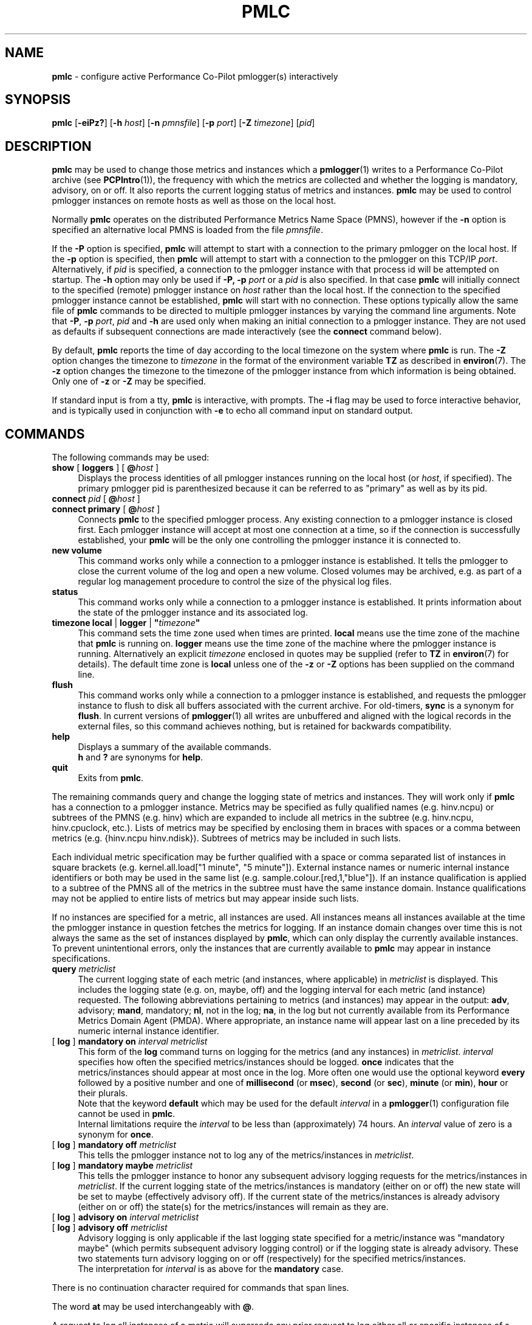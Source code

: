 '\"macro stdmacro
.\"
.\" Copyright (c) 2000 Silicon Graphics, Inc.  All Rights Reserved.
.\"
.\" This program is free software; you can redistribute it and/or modify it
.\" under the terms of the GNU General Public License as published by the
.\" Free Software Foundation; either version 2 of the License, or (at your
.\" option) any later version.
.\"
.\" This program is distributed in the hope that it will be useful, but
.\" WITHOUT ANY WARRANTY; without even the implied warranty of MERCHANTABILITY
.\" or FITNESS FOR A PARTICULAR PURPOSE.  See the GNU General Public License
.\" for more details.
.\"
.\"
.TH PMLC 1 "PCP" "Performance Co-Pilot"
.SH NAME
\f3pmlc\f1 \- configure active Performance Co-Pilot pmlogger(s) interactively
.SH SYNOPSIS
\f3pmlc\f1
[\f3\-eiPz?\f1]
[\f3\-h\f1 \f2host\f1]
[\f3\-n\f1 \f2pmnsfile\f1]
[\f3\-p\f1 \f2port\f1]
[\f3\-Z\f1 \f2timezone\f1]
[\f2pid\f1]
.SH DESCRIPTION
.B pmlc
may be used to change those metrics and instances which a
.BR pmlogger (1)
writes to a Performance Co-Pilot archive (see
.BR PCPIntro (1)),
the frequency with which the metrics are collected and whether the
logging is mandatory, advisory, on or off.
It also reports the current logging status of metrics and instances.
.B pmlc
may be used to control pmlogger instances on remote hosts as well as those
on the local host.
.PP
Normally
.B pmlc
operates on the distributed Performance Metrics Name Space (PMNS), however
if the
.B \-n
option is specified an alternative local PMNS is loaded from the file
.IR pmnsfile .
.PP
If the
.B \-P
option is specified,
.B pmlc
will attempt to start with a connection to the primary pmlogger on the
local host.
If the
.B \-p
option is specified, then
.B pmlc
will attempt to start with a connection to the pmlogger on this TCP/IP
.IR port .
Alternatively, if
.I pid
is specified, a connection to the pmlogger instance with that process
id will be attempted on startup.
The
.B \-h
option may only be used if
.BR \-P,
.B \-p
.I port
or a
.I pid
is also specified.
In that case
.B pmlc
will initially connect to the specified (remote) pmlogger instance on
.I host
rather than the local host.
If the connection to the specified pmlogger
instance cannot be established,
.B pmlc
will start with no connection.
These options typically allow the same file of
.B pmlc
commands to be directed to multiple pmlogger instances by varying the
command line arguments.
Note that
.BR -P ,
.B \-p
.IR port ,
.IR pid
and
.B \-h
are used only when making an initial connection to a pmlogger
instance.
They are not used as defaults if subsequent connections are made
interactively (see the
.B connect
command below).
.PP
By default,
.B pmlc
reports the time of day according to the local timezone on the
system where
.B pmlc
is run.
The
.B \-Z
option changes the timezone to
.IR timezone
in the format of the environment variable
.B TZ
as described in
.BR environ (7).
The
.B \-z
option changes the timezone to the timezone of the pmlogger
instance from which information is being obtained.
Only one of
.B \-z
or
.B \-Z
may be specified.
.PP
If standard input is from a tty,
.B pmlc
is interactive, with prompts.
The
.B \-i
flag may be used to force interactive behavior, and is typically
used in conjunction with
.B \-e
to echo all command input on standard output.
.SH COMMANDS
The following commands may be used:
.PP
.TP 4
\f3show\f1 [ \f3loggers\f1 ] [ \f3@\f2host\f1 ]
Displays the process identities of all pmlogger instances running
on the local host (or
.IR host ,
if specified).
The primary pmlogger pid is parenthesized because
it can be referred to as "primary" as well as by its pid.
.TP 4
\f3connect\f1 \f2pid\f1 [ \f3@\f2host\f1 ]
.br
.in -4
\f3connect\f1 \f3primary\f1 [ \f3@\f2host\f1 ]
.in
Connects
.B pmlc
to the specified pmlogger process.
Any existing connection to a pmlogger instance is closed first.
Each pmlogger instance will accept at most one connection at a time,
so if the connection is successfully established, your
.B pmlc
will be the only one controlling the pmlogger instance it is connected to.
.TP 4
\f3new volume\f1
This command works only while a connection to a pmlogger
instance is established.
It tells the pmlogger to close the current
volume of the log and open a new volume.
Closed volumes may be archived,
e.g. as part of a regular log management procedure to control the size of
the physical log files.
.TP 4
\f3status\f1
This command works only while a connection to a pmlogger instance is
established.
It prints information about the state of the pmlogger
instance and its associated log.
.TP 4
\f3timezone\f1 \f3local\f1 | \f3logger\f1 | \f3"\f2timezone\f3"\f1
This command sets the time zone used when times are printed.
.B local
means use the time zone of the machine that
.B pmlc
is running on.
.B logger
means use the time zone of the machine where the pmlogger
instance is
running.
Alternatively an explicit
.I timezone
enclosed in quotes may be supplied (refer to
.B TZ
in
.BR environ (7)
for details).
The default time zone is
.B local
unless one of the
.B \-z
or
.B \-Z
options has been supplied on the command line.
.TP 4
\f3flush\f1
This command works only while a connection to a pmlogger instance is
established, and requests the pmlogger instance
to flush to disk all buffers associated with the current archive.
For old-timers, \f3sync\f1 is a synonym for \f3flush\f1.
In current versions of
.BR pmlogger (1)
all writes are unbuffered and aligned with the logical records in the external
files, so this command achieves nothing, but is retained for backwards
compatibility.
.TP 4
\f3help\f1
Displays a summary of the available commands.
.sp 0.5v
\f3h\f1 and \f3?\f1 are synonyms for \f3help\f1.
.TP 4
\f3quit\f1
Exits from
.BR pmlc .
.PP
The remaining commands query and change the logging state of metrics and
instances.
They will work only if
.B pmlc
has a connection to a pmlogger instance.
Metrics may be specified as fully
qualified names (e.g. hinv.ncpu) or subtrees of the PMNS (e.g. hinv) which
are expanded to include all metrics in the subtree (e.g. hinv.ncpu,
hinv.cpuclock, etc.).
Lists of metrics may be specified by enclosing them
in braces with spaces or a comma between metrics (e.g. {hinv.ncpu
hinv.ndisk}).
Subtrees of metrics may be included in such lists.
.PP
Each individual metric specification may be further qualified with a space
or comma separated list of instances in square brackets
(e.g. kernel.all.load["1 minute", "5 minute"]).
External instance
names or numeric internal instance identifiers or both may be used in the
same list (e.g. sample.colour.[red,1,"blue"]).
If an instance qualification is applied to a subtree of the PMNS all of the
metrics in the subtree must have the same instance domain.
Instance
qualifications may not be applied to entire lists of metrics but may appear
inside such lists.
.PP
If no instances are specified for a metric, all instances are used.
All instances means all instances available at the time the pmlogger instance
in question fetches the metrics for logging.  If an instance domain changes
over time this is not always the same as the set of instances displayed by
.BR pmlc ,
which can only display the currently available instances.
To prevent
unintentional errors, only the instances that are currently available to
.B pmlc
may appear in instance specifications.
.TP 4
\f3query\f2 metriclist\f1
The current logging state of each metric (and instances, where applicable) in
.I metriclist
is displayed.
This includes the logging state (e.g. on, maybe, off) and the
logging interval for each metric (and instance) requested.
The following
abbreviations pertaining to metrics (and instances) may appear in the output:
.BR adv ,
advisory;
.BR mand ,
mandatory;
.BR nl ,
not in the log;
.BR na ,
in the log but not currently available from its Performance Metrics Domain
Agent (PMDA).
Where appropriate, an instance name will appear last on a line
preceded by its numeric internal instance identifier.
.TP 4
[ \f3log\f1 ] \f3mandatory on\f2 interval\f1 \f2metriclist\f1
This form of the
.B log
command turns on logging for the metrics (and any instances) in
.IR metriclist.
.I interval
specifies how often the specified metrics/instances should be logged.
.B once
indicates that the metrics/instances should appear at most once in the log.
More often one would use the optional keyword
.B every
followed by a positive number and one of
.B millisecond
(or
.BR msec ),
.B second
(or
.BR sec ),
.B minute
(or
.BR min ),
.B hour
or their plurals.
.sp 0.5v
Note that the keyword
.B default
which may be used for the default
.I interval
in a
.BR pmlogger (1)
configuration file cannot be used in
.BR pmlc .
.sp 0.5v
Internal limitations require the
.I interval
to be less than (approximately) 74 hours.
An
.I interval
value of zero is a synonym for
.BR once .
.TP 4
[ \f3log\f1 ] \f3mandatory off\f1 \f2metriclist\f1
This tells the pmlogger instance not to log any of the metrics/instances in
.IR metriclist .
.TP 4
[ \f3log\f1 ] \f3mandatory maybe\f1 \f2metriclist\f1
This tells the pmlogger instance to honor any subsequent advisory logging
requests for the metrics/instances in
.IR metriclist .
If the current logging state of the metrics/instances is mandatory (either on
or off) the new state will be set to maybe (effectively advisory off).
If the
current state of the metrics/instances is already advisory (either on or off)
the state(s) for the metrics/instances will remain as they are.
.TP 4
[ \f3log\f1 ] \f3advisory on\f2 interval\f1 \f2metriclist\f1
.br
.in -4
[ \f3log\f1 ] \f3advisory off\f1 \f2metriclist\f1
.in
Advisory logging is only applicable if the last logging state specified for a
metric/instance was "mandatory maybe" (which permits subsequent advisory
logging control) or if the logging state is already advisory.
These two
statements turn advisory logging on or off (respectively) for the specified
metrics/instances.
.sp 0.5v
The interpretation for
.I interval
is as above for the
.B mandatory
case.
.PP
There is no continuation character required for commands that span lines.
.PP
The word
.B at
may be used interchangeably with
.BR @ .
.PP
A request to log all instances of a metric will supersede any prior request to
log either all or specific instances of a metric (if the request specifies a
permissible transition in the logging state).
A request to log specific
instances of a metric when all instances of a metric are already being logged
is refused by
.BR pmlogger .
.SH OPTIONS
The available command line options are:
.TP 5
\fB\-e\fR, \fB\-\-echo\fR
Echo all command input on standard output.
.TP
\fB\-h\fR \fIhost\fR, \fB\-\-host\fR=\fIhost\fR
Connect pmlogger on
.IR host ,
rather than on the default localhost.
.TP
\fB\-i\fR, \fB\-\-interactive\fR
Force interactive behavior.
.TP
\fB\-n\fR \fIpmnsfile\fR, \fB\-\-namespace\fR=\fIpmnsfile\fR
Load an alternative Performance Metrics Name Space
.RB ( pmns (5))
from the file
.IR pmnsfile .
.TP
\fB\-p\fR \fIport\fR, \fB\-\-port\fR=\fIport\fR
Connect to the primary pmlogger on TCP/IP port \fIport\fP.
.TP
\fB\-P\fR, \fB\-\-primary\fR
Connect to the primary pmlogger.
.TP
\fB\-z\fR, \fB\-\-logzone\fR
Use local time of the pmlogger as the reporting timezone.
.TP
\fB\-Z\fR \fItimezone\fR, \fB\-\-timezone\fR=\fItimezone\fR
Use
.I timezone
for the date and time.
.I Timezone
is in the format of the environment variable
.B TZ
as described in
.BR environ (7).
.TP
\fB\-?\fR, \fB\-\-help\fR
Display usage message and exit.
.SH ACCESS CONTROL
.B pmlc
may have restricted access to and control over
.BR pmlogger (1)
processes.
.PP
If a
.BR pmlogger (1)
is unable to export its control information to the local
.BR pmcd (1),
then that
.BR pmlogger (1)
cannot cannot be connected to nor controlled by
.BR pmlc .
In practice, this means the
.BR pmlogger (1)
process has to be owned by the user ``pcp'' and/or the group ``pcp''.
If
.BR pmlogger (1)
is running on the host ``foo'' then
use ``pminfo \-f \-h foo pmcd.pmlogger'' to verify that the
.BR pmlogger (1)
of interest is known to
.BR pmcd (1),
alternatively
.BR pmlogger (1)
instances that are not reported from the
.B pmlc
.B "show loggers @foo"
command are not known to
.BR pmcd (1)
on the host ``foo''.
.PP
If
.BR pmlogger (1)
is launched with a configuration file that contains an
.B [access]
section, then
.B pmlc
will be unable to connect to that
.BR pmlogger (1)
unless the access controls allow
.B some
access from the host where
.B pmlc
is being run.
Minimally this requires the
.B enquire
access to be permitted in the
.BR pmlogger (1)
access control section.
.PP
If
.B pmlc
is able to connect to the
.BR pmlogger (1)
of interest, then the following table summarizes the permissions needed
to perform different
.B pmlc
commands:
.TS
box,center;
c | c
lf(B) | l.
\fBpmlc\fP command	Required \fBpmlogger\fP access
=
show loggers	Any
connect	Any of \fBenquire\fP, \fBadvisory\fP or \fBmandatory\fP
status	Any of \fBenquire\fP, \fBadvisory\fP or \fBmandatory\fP
query \fR...\fP	Any of \fBenquire\fP, \fBadvisory\fP or \fBmandatory\fP
log advisory \fR...\fP	\fBadvisory\fP
log mandatory \fR...\fP	\fBmandatory\fP
new volume	\fBmandatory\fP
.TE
.SH CAVEATS
If all instances of a metric are being logged and a request is made to log
specific instances of the metric with the same state and frequency, the request
may appear to succeed, even though
.B pmlogger
has refused the request.
This is not normally a problem, as the required
information will still be placed into the log by
.BR pmlogger .
.PP
However in the case where the metric is to be logged once, the outcome is not
what might be expected.
When
.B pmlogger
receives a request to log a metric once, it places the current value(s) of the
metric into the log as soon as it can, regardless of whether the metric is
already in the log.
This may be used to force values into the log.
When a request to log specific instances of a metric arrives and is refused
because all instances of the metric are already being logged,
.B pmlogger
does not place values for the instances requested into the log.
It returns the current logging state for each instance requested to
.BR pmlc .
The requested and returned states are identical, so
.B pmlc
doesn't raise an error as it should.
.PP
To ensure that only certain instances of a metric are being logged, one should
always turn off logging for all instances of the metric prior to turning on
logging for the specific instances required.
.SH DIAGNOSTICS
Most error or warning messages are self-explanatory.
A message of the form
.br
.in +05.v
Warning: unable to change logging state for...
.in
followed by a list of metrics (and possibly instances) indicates that
.B pmlogger
refused the request for the metrics (and instances) that appear.
Any metrics (and instances) that were specified but do not appear in the
message have had their logging state updated successfully
(no news is good news).
Usually this warning results from requesting advisory logging when a
mandatory control is already in place, or requesting logging for specific
instances when all instances are already being logged.
.SH PCP ENVIRONMENT
Environment variables with the prefix \fBPCP_\fP are used to parameterize
the file and directory names used by PCP.
On each installation, the
file \fI/etc/pcp.conf\fP contains the local values for these variables.
The \fB$PCP_CONF\fP variable may be used to specify an alternative
configuration file, as described in \fBpcp.conf\fP(5).
.SH SEE ALSO
.BR PCPIntro (1),
.BR pmcd (1),
.BR pmdumplog (1),
.BR pmlogger (1),
.BR pcp.conf (5),
.BR pcp.env (5)
and
.BR environ (7).

